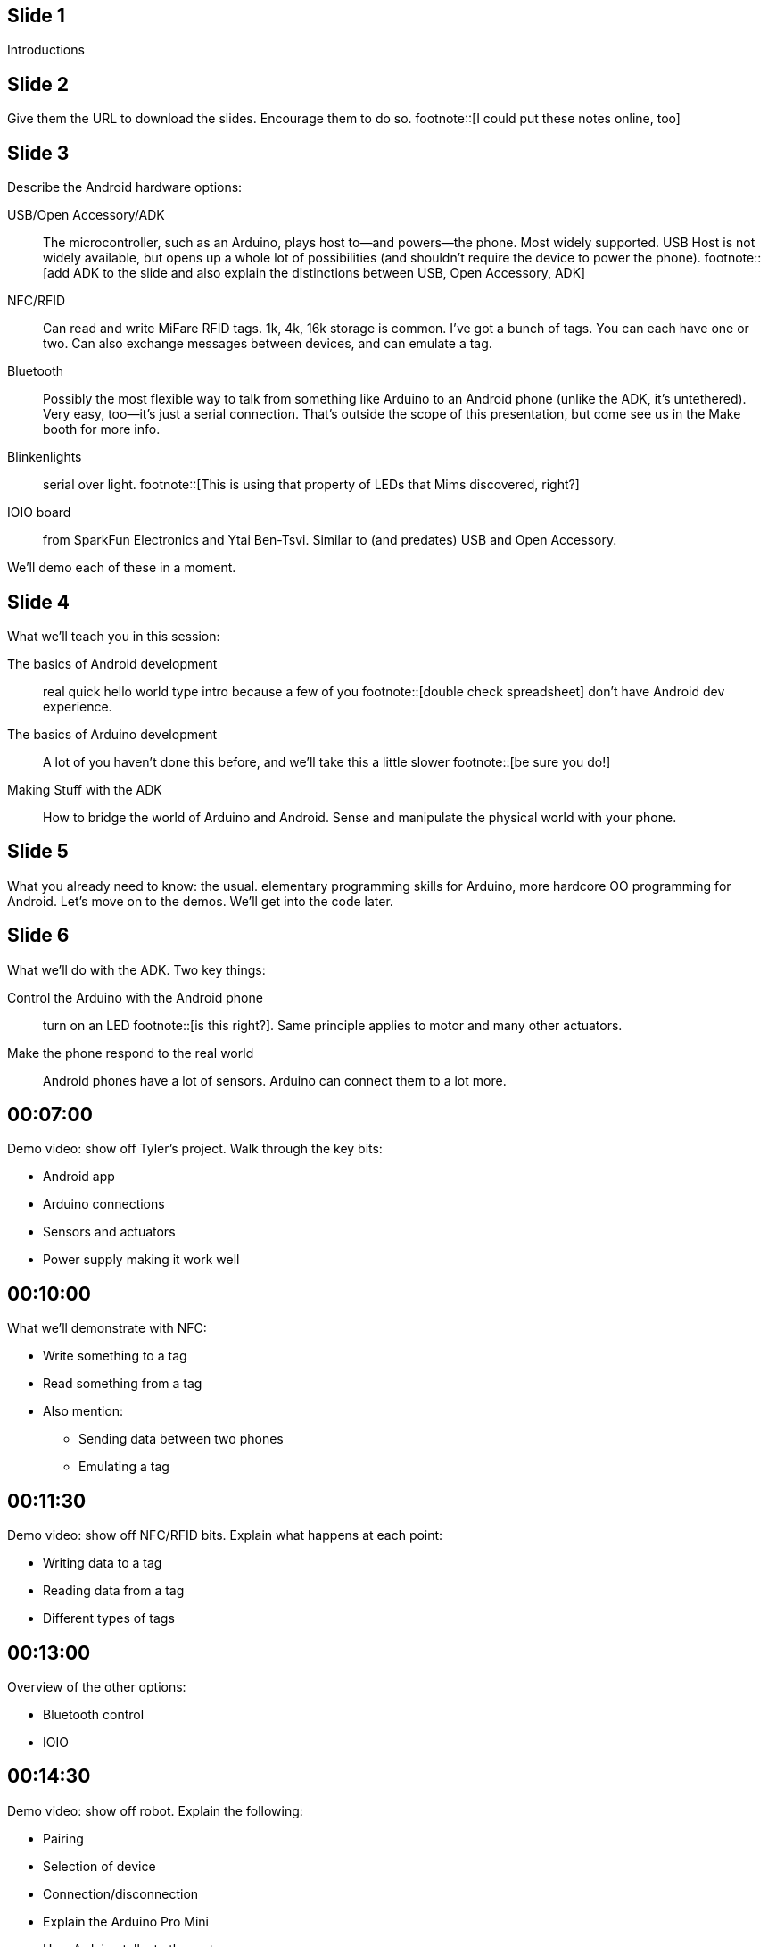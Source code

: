 == Slide {counter:slide:1}
Introductions

== Slide {counter:slide}
Give them the URL to download the slides. Encourage them to do so. footnote::[I could put these notes online, too]

== Slide {counter:slide}
Describe the Android hardware options:

USB/Open Accessory/ADK:: The microcontroller, such as an Arduino, plays host to—and powers—the phone. Most widely supported. USB Host is not widely available, but opens up a whole lot of possibilities (and shouldn't require the device to power the phone). footnote::[add ADK to the slide and also explain the distinctions between USB, Open Accessory, ADK]
NFC/RFID:: Can read and write MiFare RFID tags. 1k, 4k, 16k storage is common. I've got a bunch of tags. You can each have one or two. Can also exchange messages between devices, and can emulate a tag.
Bluetooth:: Possibly the most flexible way to talk from something like Arduino to an Android phone (unlike the ADK, it's untethered). Very easy, too—it's just a serial connection. That's outside the scope of this presentation, but come see us in the Make booth for more info.
Blinkenlights:: serial over light. footnote::[This is using that property of LEDs that Mims discovered, right?]
IOIO board:: from SparkFun Electronics and Ytai Ben-Tsvi. Similar to (and predates) USB and Open Accessory.

We'll demo each of these in a moment.

== Slide {counter:slide}
What we'll teach you in this session:

The basics of Android development:: real quick hello world type intro because a few of you footnote::[double check spreadsheet] don't have Android dev experience.
The basics of Arduino development:: A lot of you haven't done this before, and we'll take this a little slower footnote::[be sure you do!]
Making Stuff with the ADK:: How to bridge the world of Arduino and Android. Sense and manipulate the physical world with your phone.

== Slide {counter:slide}
What you already need to know: the usual. elementary programming skills for Arduino, more hardcore OO programming for Android. Let's move on to the demos. We'll get into the code later.

== Slide {counter:slide}

What we'll do with the ADK. Two key things:

Control the Arduino with the Android phone:: turn on an LED footnote::[is this right?]. Same principle applies to motor and many other actuators.
Make the phone respond to the real world:: Android phones have a lot of sensors. Arduino can connect them to a lot more.

== 00:07:00
Demo video: show off Tyler's project. Walk through the key bits:

* Android app
* Arduino connections
* Sensors and actuators
* Power supply making it work well

== 00:10:00
What we'll demonstrate with NFC:

* Write something to a tag
* Read something from a tag
* Also mention:
** Sending data between two phones
** Emulating a tag

== 00:11:30
Demo video: show off NFC/RFID bits. Explain what happens at each point:

* Writing data to a tag
* Reading data from a tag
* Different types of tags

== 00:13:00
Overview of the other options:

* Bluetooth control
* IOIO

== 00:14:30
Demo video: show off robot. Explain the following:

* Pairing
* Selection of device
* Connection/disconnection
* Explain the Arduino Pro Mini
* How Arduino talks to the motors
* How Arduino talks to Bluetooth
* Where to buy the Bluetooth module
* What you do in Bluetooth handler, how you update the robot's speed

== 00:17:00
Demo video: programming the Wayne and Layne LED grid. What just happened?

* PIC microcontroller has a mode in which you can load strings over the LEDs
* LEDs are light sensors as well as emitters
* It's basically a serial protocol (clock+data)

== 00:21:00
Overview of what you need to do some of this stuff footnote::[give this slide a better title].

* Android 2.3.4 or later for ADK
* Nexus S for NFC footnote::[what about the new nexus?]
* Arduino Mega ADK
* Arduino Uno or similar
* All kinds of sensors and actuators. An LED and a pushbutton are a good start.
* RFID module for Arduino

== 00:28:00
Overview of the five projects in this session:

* The hello, world of Arduino: blinking an LED
* The basic Android Hello, World. If you know this stuff, feel free to take a break. 
* Communicating from Arduino to Android and vice-versa
* Reading and writing an RFID tag from Android
* Creating a tag reader with Arduino and Processing (Processing is running on a computer)

== 00:30:00
Which Arduino version? 0022 is the latest beta, and the most stable. 1.0 is in release candidate, and a lot of third party libraries haven't been updated yet. We'll use 0022

== 00:32:00
Project 1: let's blink an LED.

== 00:34:00
Required components:

* An Arduino Uno, but any Arduino compatible, including the Mega ADK, is fine.
* A USB A-B cable—the one you got with every printer you've ever bought
* A computer (to program the Arduino)
* The Arduino software

== 00:36:00

Download the Arduino software

== 00:36:30

Install Arduino:

* On the Mac, drag the app to /Applications
* On Windows/Linux, put it where you want it.
* You don't need to install the driver package unless your Arduino is older than the Uno.
* You will need to locate an .inf file in the Arduino\ directory on Windows when you plug the Arduino in for the first time.

